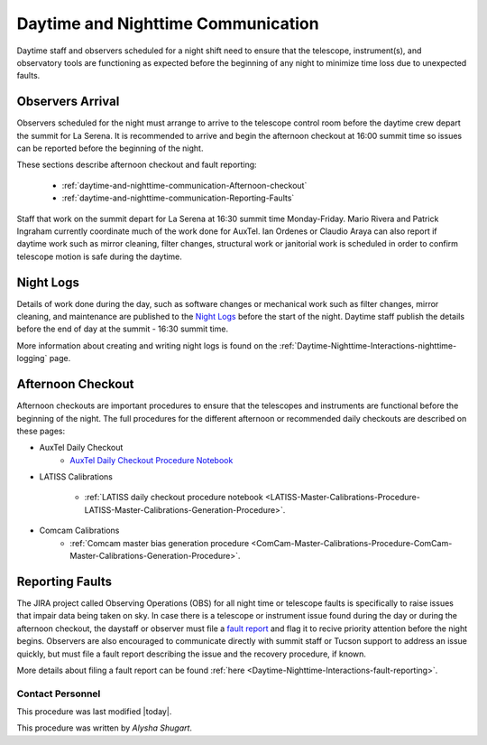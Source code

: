 .. Review the README in this directory on instructions to contribute.
.. Static objects, such as figures, should be stored in the _static directory. Review the _static/README in this file's directory on instructions to contribute.
.. Do not remove the comments that describe each section. They are included to provide guidance to contributors.
.. Do not remove other content provided in the templates, such as a section. Instead, comment out the content and include comments to explain the situation. For example:
	- If a section within the template is not needed, comment out the section title and label reference. Do not delete the expected section title, reference or related comments provided from the template.
    - If a file cannot include a title (surrounded by ampersands (#)), comment out the title from the template and include a comment explaining why this is implemented (in addition to applying the ``title`` directive).
.. Include one Primary Author and list of Contributors (comma separated) between the asterisks (*):
.. |author| replace:: *Alysha Shugart*
.. If there are no contributors, write "none" between the asterisks. Do not remove the substitution.
.. |contributors| replace:: *Patrick Ingraham, Tiago Ribeiro*

.. This is the label that can be used as for cross referencing this file.
.. Recommended format is "Directory Name"-"Title Name"  -- Spaces should be replaced by hyphens.
.. _Daytime-Nighttime-Interactions-daytime-and-nighttime-communication:
.. Each section should includes a label for cross referencing to a given area.
.. Recommended format for all labels is "Title Name"-"Section Name" -- Spaces should be replaced by hyphens.
.. To reference a label that isn't associated with an reST object such as a title or figure, you must include the link an explicit title using the syntax :ref:`link text <label-name>`.
.. An error will alert you of identical labels during the build process.

###################################
Daytime and Nighttime Communication
###################################

.. This section should provide a brief, top-level description of the page.

Daytime staff and observers scheduled for a night shift need to ensure that the telescope, instrument(s), and observatory tools are functioning as expected before the beginning of any night to minimize time loss due to unexpected faults. 

.. _daytime-and-nighttime-communication-Observers-Arrival:

Observers Arrival
=================

Observers scheduled for the night must arrange to arrive to the telescope control room before the daytime crew depart the summit for La Serena. 
It is recommended to arrive and begin the afternoon checkout at 16:00 summit time so issues can be reported before the beginning of the night. 

These sections describe afternoon checkout and fault reporting:

  * :ref:`daytime-and-nighttime-communication-Afternoon-checkout`
  * :ref:`daytime-and-nighttime-communication-Reporting-Faults`

Staff that work on the summit depart for La Serena at 16:30 summit time Monday-Friday. 
Mario Rivera and Patrick Ingraham currently coordinate much of the work done for AuxTel. 
Ian Ordenes or Claudio Araya can also report if daytime work such as mirror cleaning, filter changes, structural work or janitorial work is scheduled in order to confirm telescope motion is safe during the daytime.  

.. _daytime-and-nighttime-communication-Night-Logs:

Night Logs
==========

Details of work done during the day, such as software changes or mechanical work such as filter changes, mirror cleaning, and maintenance are published to the `Night Logs <https://confluence.lsstcorp.org/display/LSSTCOM/Night+Logs>`__ before the start of the night. 
Daytime staff publish the details before the end of day at the summit - 16:30 summit time.

More information about creating and writing night logs is found on the :ref:`Daytime-Nighttime-Interactions-nighttime-logging` page.

.. _daytime-and-nighttime-communication-Afternoon-Checkout:

Afternoon Checkout
==================

Afternoon checkouts are important procedures to ensure that the telescopes and instruments are functional before the beginning of the night. 
The full procedures for the different afternoon or recommended daily checkouts are described on these pages:

* AuxTel Daily Checkout
    * `AuxTel Daily Checkout Procedure Notebook <https://github.com/lsst-ts/ts_notebooks/blob/develop/procedures/auxtel/observation_procedures/DayTime-Checkout.ipynb>`__

* LATISS Calibrations

    * :ref:`LATISS daily checkout procedure notebook <LATISS-Master-Calibrations-Procedure-LATISS-Master-Calibrations-Generation-Procedure>`.

* Comcam Calibrations
    * :ref:`Comcam master bias generation procedure <ComCam-Master-Calibrations-Procedure-ComCam-Master-Calibrations-Generation-Procedure>`.

.. _daytime-and-nighttime-communication-Reporting-Faults:

Reporting Faults
================

The JIRA project called Observing Operations (OBS) for all night time or telescope faults is specifically to raise issues that impair data being taken on sky. 
In case there is a telescope or instrument issue found during the day or during the afternoon checkout, the daystaff or observer must file a `fault report <https://jira.lsstcorp.org/projects/OBS>`__ and flag it to recive priority attention before the night begins. 
Observers are also encouraged to communicate directly with summit staff or Tucson support to address an issue quickly, but must file a fault report describing the issue and the recovery procedure, if known.

More details about filing a fault report can be found :ref:`here <Daytime-Nighttime-Interactions-fault-reporting>`.

.. _daytime-and-nighttime-communication-Contact-Personnel:

Contact Personnel
^^^^^^^^^^^^^^^^^

This procedure was last modified |today|.

This procedure was written by |author|.
